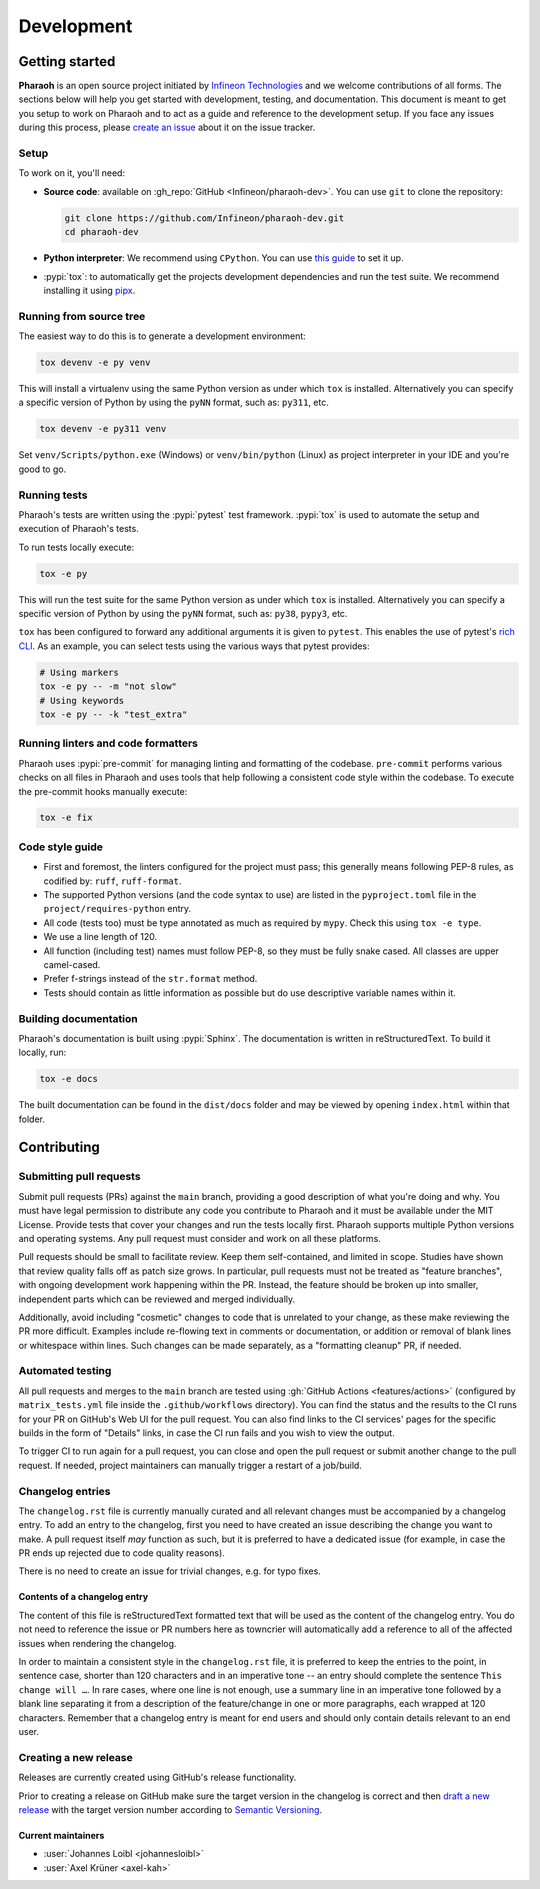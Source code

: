 ===========
Development
===========

Getting started
---------------

**Pharaoh** is an open source project initiated by `Infineon Technologies <https://www.infineon.com/>`_
and we welcome contributions of all forms.
The sections below will help you get started with development, testing, and documentation.
This document is meant to get you setup to work on Pharaoh and to act as a guide and reference to the development
setup. If you face any issues during this process, please `create an issue
<https://github.com/Infineon/pharaoh-dev/issues/new?title=Trouble+with+development+environment>`_
about it on the issue tracker.

Setup
~~~~~

To work on it, you'll need:

- **Source code**: available on :gh_repo:`GitHub <Infineon/pharaoh-dev>`. You can use ``git`` to clone the repository:

  .. code-block:: shell

      git clone https://github.com/Infineon/pharaoh-dev.git
      cd pharaoh-dev

- **Python interpreter**: We recommend using ``CPython``. You can use
  `this guide <https://realpython.com/installing-python/>`_ to set it up.

- :pypi:`tox`: to automatically get the projects development dependencies and run the test suite. We recommend
  installing it using `pipx <https://pipxproject.github.io/pipx/>`_.


Running from source tree
~~~~~~~~~~~~~~~~~~~~~~~~

The easiest way to do this is to generate a development environment:

.. code-block:: shell

    tox devenv -e py venv

This will install a virtualenv using the same Python version as under which ``tox`` is installed. Alternatively you can
specify a specific version of Python by using the ``pyNN`` format, such as: ``py311``, etc.

.. code-block:: shell

    tox devenv -e py311 venv

Set ``venv/Scripts/python.exe`` (Windows) or ``venv/bin/python`` (Linux) as project interpreter in your IDE
and you're good to go.

.. seealso:: `tox devenv <https://tox.wiki/en/latest/cli_interface.html#tox-devenv-(d)>`_


Running tests
~~~~~~~~~~~~~

Pharaoh's tests are written using the :pypi:`pytest` test framework.
:pypi:`tox` is used to automate the setup and execution of Pharaoh's tests.

To run tests locally execute:

.. code-block:: shell

    tox -e py

This will run the test suite for the same Python version as under which ``tox`` is installed. Alternatively you can
specify a specific version of Python by using the ``pyNN`` format, such as: ``py38``, ``pypy3``, etc.

``tox`` has been configured to forward any additional arguments it is given to ``pytest``. This enables the use of
pytest's `rich CLI <https://docs.pytest.org/en/latest/how-to/usage.html#specifying-which-tests-to-run>`_. As an example,
you can select tests using the various ways that pytest provides:

.. code-block:: shell

    # Using markers
    tox -e py -- -m "not slow"
    # Using keywords
    tox -e py -- -k "test_extra"


Running linters and code formatters
~~~~~~~~~~~~~~~~~~~~~~~~~~~~~~~~~~~

Pharaoh uses :pypi:`pre-commit` for managing linting and formatting of the codebase.
``pre-commit`` performs various checks on all files in Pharaoh and uses tools that help following a consistent
code style within the codebase. To execute the pre-commit hooks manually execute:

.. code-block:: shell

    tox -e fix


Code style guide
~~~~~~~~~~~~~~~~

- First and foremost, the linters configured for the project must pass; this generally means following PEP-8 rules,
  as codified by: ``ruff``, ``ruff-format``.
- The supported Python versions (and the code syntax to use) are listed in the ``pyproject.toml`` file
  in the ``project/requires-python`` entry.
- All code (tests too) must be type annotated as much as required by ``mypy``.
  Check this using ``tox -e type``.
- We use a line length of 120.
- All function (including test) names must follow PEP-8, so they must be fully snake cased. All classes are upper
  camel-cased.
- Prefer f-strings instead of the ``str.format`` method.
- Tests should contain as little information as possible but do use descriptive variable names within it.


Building documentation
~~~~~~~~~~~~~~~~~~~~~~

Pharaoh's documentation is built using :pypi:`Sphinx`. The documentation is written in reStructuredText. To build it
locally, run:

.. code-block:: shell

    tox -e docs

The built documentation can be found in the ``dist/docs`` folder and may be viewed by opening ``index.html`` within
that folder.


Contributing
-------------

Submitting pull requests
~~~~~~~~~~~~~~~~~~~~~~~~

Submit pull requests (PRs) against the ``main`` branch, providing a good description of what you're doing and why. You
must have legal permission to distribute any code you contribute to Pharaoh and it must be available under the MIT
License.
Provide tests that cover your changes and run the tests locally first.
Pharaoh supports multiple Python versions and operating systems.
Any pull request must consider and work on all these platforms.

Pull requests should be small to facilitate review. Keep them self-contained, and limited in scope. Studies have shown
that review quality falls off as patch size grows. In particular, pull requests must not be treated as
"feature branches", with ongoing development work happening within the PR. Instead, the feature should be broken up into
smaller, independent parts which can be reviewed and merged individually.

Additionally, avoid including "cosmetic" changes to code that is unrelated to your change, as these make reviewing the
PR more difficult. Examples include re-flowing text in comments or documentation, or addition or removal of blank lines
or whitespace within lines. Such changes can be made separately, as a "formatting cleanup" PR, if needed.

Automated testing
~~~~~~~~~~~~~~~~~

All pull requests and merges to the ``main`` branch are tested using :gh:`GitHub Actions <features/actions>`
(configured by ``matrix_tests.yml`` file inside the ``.github/workflows`` directory).
You can find the status and the results to the CI runs for your PR on GitHub's Web UI for the pull request.
You can also find links to the CI services' pages for the specific builds in the form of "Details" links,
in case the CI run fails and you wish to view the output.

To trigger CI to run again for a pull request, you can close and open the pull request or submit another change to the
pull request. If needed, project maintainers can manually trigger a restart of a job/build.

Changelog entries
~~~~~~~~~~~~~~~~~

The ``changelog.rst`` file is currently manually curated and all relevant changes must be accompanied by a changelog entry.
To add an entry to the changelog, first you need to have created an issue describing the change you want to make. A pull
request itself *may* function as such, but it is preferred to have a dedicated issue (for example, in case the PR ends
up rejected due to code quality reasons).

There is no need to create an issue for trivial changes, e.g. for typo fixes.

Contents of a changelog entry
^^^^^^^^^^^^^^^^^^^^^^^^^^^^^

The content of this file is reStructuredText formatted text that will be used as the content of the changelog entry.
You do not need to reference the issue or PR numbers here as towncrier will automatically add a reference to all of the
affected issues when rendering the changelog.

In order to maintain a consistent style in the ``changelog.rst`` file, it is preferred to keep the entries to the
point, in sentence case, shorter than 120 characters and in an imperative tone -- an entry should complete the sentence
``This change will …``. In rare cases, where one line is not enough, use a summary line in an imperative tone followed
by a blank line separating it from a description of the feature/change in one or more paragraphs, each wrapped at 120
characters. Remember that a changelog entry is meant for end users and should only contain details relevant to an end
user.


Creating a new release
~~~~~~~~~~~~~~~~~~~~~~

Releases are currently created using GitHub's release functionality.

Prior to creating a release on GitHub make sure the target version in the changelog is correct
and then `draft a new release <https://github.com/Infineon/pharaoh-dev/releases/new>`_ with the target version number
according to `Semantic Versioning <https://semver.org/>`_.


.. _current-maintainers:

Current maintainers
^^^^^^^^^^^^^^^^^^^

-  :user:`Johannes Loibl <johannesloibl>`
-  :user:`Axel Krüner <axel-kah>`
